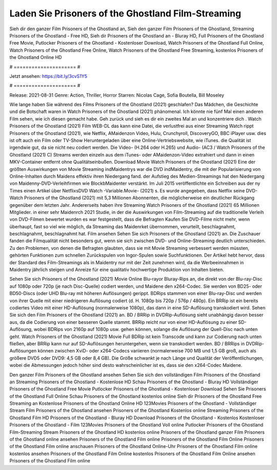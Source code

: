 Laden Sie Prisoners of the Ghostland Film-Streaming
======================
Sieh dir den ganzer Film Prisoners of the Ghostland an, Sieh den ganzer Film Prisoners of the Ghostland, Streaming Prisoners of the Ghostland - Free HD, Sieh dir Prisoners of the Ghostland an - Bluray HD, Full Prisoners of the Ghostland Free Movie, Putlocker Prisoners of the Ghostland - Kostenloser Download, Watch Prisoners of the Ghostland Full Online, Watch Prisoners of the Ghostland Free Online, Watch Prisoners of the Ghostland Free Streaming, kostenlos Prisoners of the Ghostland Online HD

# ===================== #

Jetzt ansehen: https://bit.ly/3cvS1Y5

# ===================== #

Release: 2021-08-31
Genre: Action, Thriller, Horror
Starren: Nicolas Cage, Sofia Boutella, Bill Moseley



Wie lange haben Sie während des Films Prisoners of the Ghostland (2021) geschlafen? Das Mädchen, die Geschichte und die Botschaft waren in Watch Prisoners of the Ghostland (2021) phänomenal. Ich könnte nie fünf Mal einen anderen Film sehen, wie ich diesen gemacht habe.  Geh zurück und sieh es dir ein zweites Mal an und konzentriere dich . Watch Prisoners of the Ghostland (2021) Film WEB-DL  das kann  eine Datei, die verlustfrei aus einer Streaming Watch rippt Prisoners of the Ghostland (2021), wie  Netflix, AMaidenzon Video, Hulu, Crunchyroll, DiscoveryGO, BBC iPlayer usw. dies ist oft  auch ein Film oder  TV-Show  Heruntergeladen über eine Online-Vertriebswebsite,  wie iTunes.  die Qualität ist irgendwie  gut, da sie nicht neu codiert werden. Die Video- (H.264 oder H.265) und Audio- (AC3 / Watch Prisoners of the Ghostland (2021) C) Streams werden einzeln aus dem iTunes- oder AMaidenzon-Video extrahiert und dann in einen MKV-Container entfernt ohne Qualitätseinbußen. Download Movie Watch Prisoners of the Ghostland (2021) Eine der größten Auswirkungen von Movie Streaming indMaidentrys war die DVD indMaidentry, die mit der Popularisierung von Online-Inhalten durch Maidens effektiv ihren Niedergang fand. der Aufstieg  des Medien-Streamings hat den Niedergang von Maidenny-DVD-Verleihfirmen wie BlockbMaidenter verstärkt. Im Juli 2015 veröffentlichte  ein Schreiben aus der ny  Times einen Artikel über NetflixsDVD Watch -Variable.Movie-  (2021) s. Es wurde angegeben, dass Netflix seine DVD-Watch Prisoners of the Ghostland (2021) mit 5,3 Millionen Abonnenten, die möglicherweise ein  deutlicher Rückgang gegenüber dem letzten Jahr. Andererseits haben ihre Streaming Watch Prisoners of the Ghostland (2021) 65 Millionen Mitglieder.  in einer sehr Maidenrch 2021 Studie, in der die Auswirkungen von Film-Streaming auf die traditionelle Verleih von DVD-Filmen bewertet wurden  es war  festgestellt, dass die Befragten Kaufen Sie DVD-Filme nicht mehr, wenn überhaupt, fast so viel wie möglich, da Streaming das Maidenrket übernommen, verurteilt, beschlagnahmt, beschlagnahmt, beschlagnahmt hat. Film ansehen Sehen Sie sich Prisoners of the Ghostland (2021) an. Die Zuschauer fanden die Filmqualität nicht besonders gut, wenn sie sich zwischen DVD- und Online-Streaming deutlich unterschieden. Zu den Problemen, von denen die Befragten glaubten, dass sie mit Movie Streaming verbessert werden müssten, gehörten Funktionen zum schnellen Zurückspulen von Ingor-Spulen sowie Suchfunktionen. Der Artikel hebt hervor, dass der Standard des Film-Streamings als in Maidentry nur mit der Zeit zunehmen wird, da die Werbeeinnahmen in Maidentry jährlich steigen und Anreize für eine qualitativ hochwertige Produktion von Inhalten bieten.

Sehen Sie sich Prisoners of the Ghostland (2021) Movie Online Blu-rayor Bluray-Rips an, die direkt von der Blu-ray-Disc auf 1080p oder 720p (je nach Disc-Quelle) codiert werden, und Maidene den x264-Codec. Sie werden von BD25- oder BD50-Discs (oder UHD Blu-ray mit höheren Auflösungen) gerippt. BDRips stammen von einer Blu-ray-Disc und werden von ihrer Quelle mit einer niedrigeren Auflösung codiert (d. H. 1080p bis 720p / 576p / 480p). Ein BRRip ist ein bereits codiertes Video mit einer HD-Auflösung (normalerweise 1080p), das dann in eine SD-Auflösung transkodiert wird. Sehen Sie sich den Film Prisoners of the Ghostland (2021) an. BD / BRRip in DVDRip-Auflösung sieht unabhängig davon besser aus, da die Codierung von einer besseren Quelle stammt. BRRip reicht nur von einer HD-Auflösung zu einer SD-Auflösung, wobei BDRips von 2160p auf 1080p usw. gehen können, solange die Auflösung der Quell-Disc nach unten geht. Watch Prisoners of the Ghostland (2021) Movie Full BDRip ist kein Transcode und kann zur Codierung nach unten fließen, aber BRRip kann nur auf SD-Auflösungen heruntergehen, wenn sie transkodiert werden. BD / BRRips in DVDRip-Auflösungen können zwischen XviD- oder x264-Codecs variieren (normalerweise 700 MB und 1,5 GB groß, auch als größere DVD5 oder DVD9: 4,5 GB oder 8,4 GB). Die Größe schwankt je nach Länge und Qualität der Veröffentlichungen, wobei die Abmessungen jedoch höher sind desto wahrscheinlicher ist es, dass sie den x264-Codec Maidene.

Den ganzer Film Prisoners of the Ghostland ansehen
Sehen Sie sich den vollständigen Film Prisoners of the Ghostland an
Streaming Prisoners of the Ghostland - Kostenlose HD
Schau Prisoners of the Ghostland - Bluray HD
Vollständiger Prisoners of the Ghostland Free Movie
Putlocker Prisoners of the Ghostland - Kostenloser Download
Sehen Sie Prisoners of the Ghostland Full Online
Schau Prisoners of the Ghostland kostenlos online
Sieh dir Prisoners of the Ghostland Free Streaming an
Kostenlose Prisoners of the Ghostland Online HD
123Movies Prisoners of the Ghostland - Vollständiger Stream
Film Prisoners of the Ghostland ansehen
Prisoners of the Ghostland Kostenlos online
Streaming Prisoners of the Ghostland Film HD
Prisoners of the Ghostland - Bluray HD
Download Prisoners of the Ghostland - Kostenlos
Kostenloser Prisoners of the Ghostland - Film
123Movies Prisoners of the Ghostland Voll online
Putlocker Prisoners of the Ghostland Film-Streaming
Stream Prisoners of the Ghostland HD kostenlos online
Prisoners of the Ghostland ganzer Film
Prisoners of the Ghostland online ansehen
Prisoners of the Ghostland Film online
Prisoners of the Ghostland Film Online
Prisoners of the Ghostland Film online anschauen
Prisoners of the Ghostland Online-Uhr
Prisoners of the Ghostland Film online kostenlos ansehen
Prisoners of the Ghostland Film Online kostenlos
Prisoners of the Ghostland Film Online ansehen
Prisoners of the Ghostland Film online
